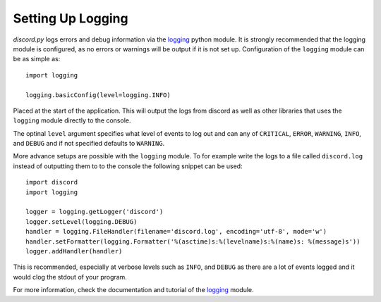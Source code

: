 .. versionadded:: 0.6.0
.. _logging_setup:

Setting Up Logging
===================

*discord.py* logs errors and debug information via the `logging`_ python
module. It is strongly recommended that the logging module is
configured, as no errors or warnings will be output if it is not set up.
Configuration of the ``logging`` module can be as simple as::

    import logging

    logging.basicConfig(level=logging.INFO)

Placed at the start of the application. This will output the logs from
discord as well as other libraries that uses the ``logging`` module
directly to the console.

The optinal ``level`` argument specifies what level of events to log
out and can any of ``CRITICAL``, ``ERROR``, ``WARNING``, ``INFO``, and
``DEBUG`` and if not specified defaults to ``WARNING``.

More advance setups are possible with the ``logging`` module.  To for
example write the logs to a file called ``discord.log`` instead of
outputting them to to the console the following snippet can be used::

    import discord
    import logging

    logger = logging.getLogger('discord')
    logger.setLevel(logging.DEBUG)
    handler = logging.FileHandler(filename='discord.log', encoding='utf-8', mode='w')
    handler.setFormatter(logging.Formatter('%(asctime)s:%(levelname)s:%(name)s: %(message)s'))
    logger.addHandler(handler)

This is recommended, especially at verbose levels such as ``INFO``,
and ``DEBUG`` as there are a lot of events logged and it would clog the
stdout of your program.



For more information, check the documentation and tutorial of the
`logging`_ module.

.. _logging: https://docs.python.org/2/library/logging.html
